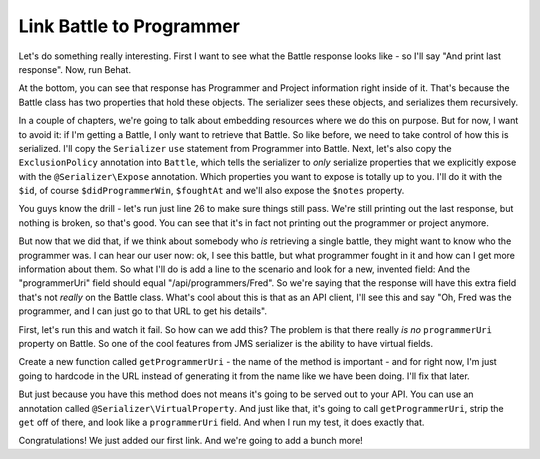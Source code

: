 Link Battle to Programmer
=========================

Let's do something really interesting. First I want to see what the Battle
response looks like - so I'll say "And print last response". Now, run Behat.

At the bottom, you can see that response has Programmer and Project information
right inside of it. That's because the Battle class has two properties that
hold these objects. The serializer sees these objects, and serializes them recursively.

In a couple of chapters, we're going to talk about embedding resources where
we do this on purpose. But for now, I want to avoid it: if I'm getting a Battle,
I only want to retrieve that Battle. So like before, we need to take control
of how this is serialized. I'll copy the ``Serializer`` ``use`` statement
from Programmer into Battle. Next, let's also copy the ``ExclusionPolicy``
annotation into ``Battle``, which tells the serializer to *only* serialize
properties that we explicitly expose with the ``@Serializer\Expose`` annotation.
Which properties you want to expose is totally up to you. I'll do it with the
``$id``, of course ``$didProgrammerWin``, ``$foughtAt`` and we'll also expose
the ``$notes`` property.

You guys know the drill - let's run just line 26 to make sure things still
pass. We're still printing out the last response, but nothing is broken,
so that's good. You can see that it's in fact not printing out the programmer
or project anymore.

But now that we did that, if we think about somebody who *is* retrieving a single
battle, they might want to know who the programmer was. I can hear our user now: 
ok, I see this battle, but what programmer fought in it and how can I get more 
information about them. So what I'll do is add a line to the scenario and look 
for a new, invented field: And the "programmerUri" field should equal 
"/api/programmers/Fred". So we're saying that the response will have this extra field 
that's not *really* on the Battle class. What's cool about this is that as an API client, 
I'll see this and say "Oh, Fred was the programmer, and I can just go to that URL to get 
his details".

First, let's run this and watch it fail. So how can we add this? The problem
is that there really *is no* ``programmerUri`` property on Battle. So one
of the cool features from JMS serializer is the ability to have virtual fields.

Create a new function called ``getProgrammerUri`` - the name of the method
is important - and for right now, I'm just going to hardcode in the URL instead
of generating it from the name like we have been doing. I'll fix that later.

But just because you have this method does not means it's going to be served
out to your API. You can use an annotation called ``@Serializer\VirtualProperty``.
And just like that, it's going to call ``getProgrammerUri``, strip the ``get`` 
off of there, and look like a ``programmerUri`` field. And when I run my test, 
it does exactly that.

Congratulations! We just added our first link. And we're going to add a bunch
more!

